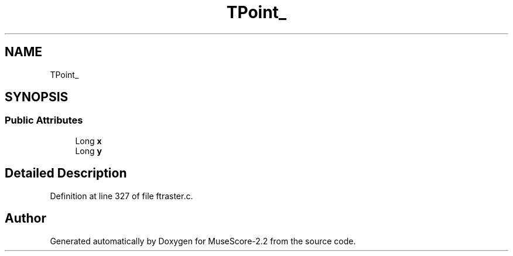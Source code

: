 .TH "TPoint_" 3 "Mon Jun 5 2017" "MuseScore-2.2" \" -*- nroff -*-
.ad l
.nh
.SH NAME
TPoint_
.SH SYNOPSIS
.br
.PP
.SS "Public Attributes"

.in +1c
.ti -1c
.RI "Long \fBx\fP"
.br
.ti -1c
.RI "Long \fBy\fP"
.br
.in -1c
.SH "Detailed Description"
.PP 
Definition at line 327 of file ftraster\&.c\&.

.SH "Author"
.PP 
Generated automatically by Doxygen for MuseScore-2\&.2 from the source code\&.
